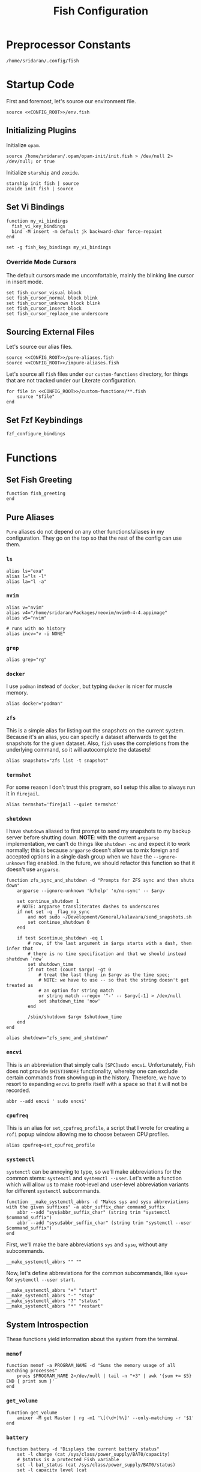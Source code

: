 #+title: Fish Configuration
#+PROPERTY: :header-args:fish: :noweb yes

* Preprocessor Constants
#+NAME: CONFIG_ROOT
#+begin_src fish
/home/sridaran/.config/fish
#+end_src
* Startup Code
:PROPERTIES:
:header-args:fish: :tangle ./config.fish :noweb yes
:END:
First and foremost, let's source our environment file.
#+begin_src fish
source <<CONFIG_ROOT>>/env.fish
#+end_src

** Initializing Plugins
Initialize ~opam~.
#+begin_src fish
source /home/sridaran/.opam/opam-init/init.fish > /dev/null 2> /dev/null; or true
#+end_src

Initialize ~starship~ and ~zoxide~.
#+begin_src fish
starship init fish | source
zoxide init fish | source
#+end_src
** Set Vi Bindings
#+begin_src fish
function my_vi_bindings
  fish_vi_key_bindings
  bind -M insert -m default jk backward-char force-repaint
end

set -g fish_key_bindings my_vi_bindings
#+end_src
*** Override Mode Cursors
The default cursors made me uncomfortable, mainly the blinking line cursor in insert mode.
#+begin_src fish
set fish_cursor_visual block
set fish_cursor_normal block blink
set fish_cursor_unknown block blink
set fish_cursor_insert block
set fish_cursor_replace_one underscore
#+end_src
** Sourcing External Files
Let's source our alias files.
#+begin_src fish
source <<CONFIG_ROOT>>/pure-aliases.fish
source <<CONFIG_ROOT>>/impure-aliases.fish
#+end_src

Let's source all ~fish~ files under our ~custom-functions~ directory, for things that are not tracked under our Literate configuration.

#+begin_src fish
for file in <<CONFIG_ROOT>>/custom-functions/**.fish
    source "$file"
end
#+end_src
** Set Fzf Keybindings
#+begin_src fish
fzf_configure_bindings
#+end_src
* Functions
:PROPERTIES:
:header-args:fish: :tangle (srithon/compute-fish-config-tangle-file)
:END:
** Set Fish Greeting
#+begin_src fish
function fish_greeting
end
#+end_src
** Pure Aliases
:PROPERTIES:
:header-args:fish: :tangle ./pure-aliases.fish
:END:

=Pure= aliases do not depend on any other functions/aliases in my configuration.
They go on the top so that the rest of the config can use them.
*** ~ls~
#+begin_src fish
alias ls="exa"
alias l="ls -l"
alias la="l -a"
#+end_src
*** ~nvim~
#+begin_src fish
alias v="nvim"
alias v4="/home/sridaran/Packages/neovim/nvim0-4-4.appimage"
alias v5="nvim"

# runs with no history
alias incv="v -i NONE"
#+end_src
*** ~grep~
#+begin_src fish
alias grep="rg"
#+end_src
*** ~docker~
I use ~podman~ instead of ~docker~, but typing ~docker~ is nicer for muscle memory.
#+begin_src fish
alias docker="podman"
#+end_src
*** ~zfs~
This is a simple alias for listing out the snapshots on the current system.
Because it's an alias, you can specify a dataset afterwards to get the snapshots for the given dataset.
Also, ~fish~ uses the completions from the underlying command, so it will autocomplete the datasets!
#+begin_src fish
alias snapshots="zfs list -t snapshot"
#+end_src
*** ~termshot~
For some reason I don't trust this program, so I setup this alias to always run it in ~firejail~.
#+begin_src fish
alias termshot='firejail --quiet termshot'
#+end_src
*** ~shutdown~
I have ~shutdown~ aliased to first prompt to send my snapshots to my backup server before shutting down.
*NOTE*: with the current ~argparse~ implementation, we can't do things like ~shutdown -nc~ and expect it to work normally; this is because ~argparse~ doesn't allow us to mix foreign and accepted options in a single dash group when we have the ~--ignore-unknown~ flag enabled.
In the future, we should refactor this function so that it doesn't use ~argparse~.
#+begin_src fish
function zfs_sync_and_shutdown -d "Prompts for ZFS sync and then shuts down"
    argparse --ignore-unknown 'h/help' 'n/no-sync' -- $argv

    set continue_shutdown 1
    # NOTE: argparse transliterates dashes to underscores
    if not set -q _flag_no_sync
        and not sudo ~/Development/General/kalavara/send_snapshots.sh
        set continue_shutdown 0
    end

    if test $continue_shutdown -eq 1
        # now, if the last argument in $argv starts with a dash, then infer that
        # there is no time specification and that we should instead shutdown `now`
        set shutdown_time
        if not test (count $argv) -gt 0
            # treat the last thing in $argv as the time spec;
            # NOTE: we have to use -- so that the string doesn't get treated as
            # an option for string match
            or string match --regex '^-' -- $argv[-1] > /dev/null
            set shutdown_time 'now'
        end

        /sbin/shutdown $argv $shutdown_time
    end
end

alias shutdown="zfs_sync_and_shutdown"
#+end_src
*** ~encvi~
This is an abbreviation that simply calls ~[SPC]sudo encvi~.
Unfortunately, Fish does not provide ~$HISTIGNORE~ functionality, whereby one can exclude certain commands from showing up in the history.
Therefore, we have to resort to expanding ~encvi~ to prefix itself with a space so that it will not be recorded.
#+begin_src fish
abbr --add encvi ' sudo encvi'
#+end_src
*** ~cpufreq~
This is an alias for ~set_cpufreq_profile~, a script that I wrote for creating a ~rofi~ popup window allowing me to choose between CPU profiles.
#+begin_src fish
alias cpufreq=set_cpufreq_profile
#+end_src
*** ~systemctl~
~systemctl~ can be annoying to type, so we'll make abbreviations for the common stems: ~systemctl~ and ~systemctl --user~.
Let's write a function which will allow us to make root-level and user-level abbreviation variants for different ~systemctl~ subcommands.
#+begin_src fish
function __make_systemctl_abbrs -d "Makes sys and sysu abbreviations with the given suffixes" -a abbr_suffix_char command_suffix
    abbr --add "sys$abbr_suffix_char" (string trim "systemctl $command_suffix")
    abbr --add "sysu$abbr_suffix_char" (string trim "systemctl --user $command_suffix")
end
#+end_src

First, we'll make the bare abbreviations ~sys~ and ~sysu~, without any subcommands.
#+begin_src fish
__make_systemctl_abbrs "" ""
#+end_src

Now, let's define abbreviations for the common subcommands, like ~sysu+~ for ~systemctl --user start~.
#+begin_src fish
__make_systemctl_abbrs "+" "start"
__make_systemctl_abbrs "-" "stop"
__make_systemctl_abbrs "?" "status"
__make_systemctl_abbrs "*" "restart"
#+end_src
** System Introspection
These functions yield information about the system from the terminal.
*** ~memof~
#+begin_src fish
function memof -a PROGRAM_NAME -d "Sums the memory usage of all matching processes"
    procs $PROGRAM_NAME 2>/dev/null | tail -n "+3" | awk '{sum += $5} END { print sum }'
end
#+end_src
*** ~get_volume~
#+begin_src fish
function get_volume
    amixer -M get Master | rg -m1 '\[(\d+)%\]' --only-matching -r '$1'
end
#+end_src
*** ~battery~
#+begin_src fish
function battery -d "Displays the current battery status"
    set -l charge (cat /sys/class/power_supply/BAT0/capacity)
    # $status is a protected Fish variable
    set -l bat_status (cat /sys/class/power_supply/BAT0/status)
    set -l capacity_level (cat /sys/class/power_supply/BAT0/capacity_level)
    echo "$charge"% "[$capacity_level]" "[$bat_status]"
end
#+end_src
** Desktop Application Launcher
*** Emacs
Let's write a helper function for invoking emacs so that we don't have to worry about the idiosyncracies of the ~emacsclient~ CLI.
#+begin_src fish
function _open_emacs -a OPEN_GUI -a MAKE_NEW_FRAME
    # because this is a FUNCTION and not a BINARY, $argv will not contain the name of the function
    # NOTE $OPEN_GUI and $MAKE_NEW_FRAME are counted inside of $argv, so we have to increment by 1
    if [ (count $argv) -eq 2 ]
        set FILES "."
    else
        set FILES $argv[3..]
    end

    # couldn't figure out how to get --create-frame and $FILES to be interpreted as 2 separate arguments
    # they needed to be concatenated without a space between the variables
    if [ "$OPEN_GUI" -eq 1 ]
        set -f ARGS --no-wait

        if [ "$MAKE_NEW_FRAME" -eq 1 ]
            set -a ARGS --create-frame
        end

        emacsclient $ARGS $FILES
    else
        emacsclient $FILES
    end
end
#+end_src

Our core function will be ~open_emacs_gui~, which will enable us to choose whether we want to open our file in an existing ~emacs~ window, or whether we want a new one to be created.
#+begin_src fish
function open_emacs_gui
    argparse --ignore-unknown --stop-nonopt --name=open_emacs_gui 'h/help' 'e/existing' -- $argv

    if set -q _flag_help
        echo "Usage: $0 [-e/--existing] [files...]" > /dev/stderr
        return 1
    end

    set -q _flag_existing; and set MAKE_NEW_FRAME 0; or set MAKE_NEW_FRAME 1

    fish -c "_open_emacs 1 $MAKE_NEW_FRAME $argv"
end
#+end_src

To make things easier to call, we will alias ~e~ to ~open_emacs_gui~, since we will be using that one the most often, and ~et~ to opening ~emacs~ in the terminal.
#+begin_src fish
# open in gui
alias e="open_emacs_gui"

# open in terminal
alias et="_open_emacs 0 0"
#+end_src
*** Dolphin
This is a simple function for opening ~dolphin~, defaulting to the current directory.
By default, running the ~dolphin~ binary without arguments will open it in the home directory, which is rarely what we want.
#+begin_src fish
function _open_dolphin --wraps dolphin
    if [ (count $argv) -eq 0 ]
        spawn dolphin .
    else
        spawn dolphin $argv
    end
end
#+end_src

Let's set the ~d~ alias to make it more convenient to use it.
#+begin_src fish
alias d="_open_dolphin"
#+end_src
*** Krita
Here, we define ~newkrita~, which is a function that clones a default canvas template, saves it to the target path, and opens ~krita~ on that file.
Admittedly, I don't remember why, but this is more convenient than trying to open a non-existent file in Krita.
#+begin_src fish
# NOTE we were getting an error because the argument to newkrita was named "PATH"
# this "PATH" was overriding the PATH variable
function newkrita -a TARGET_PATH
  /home/sridaran/Development/Scripts/fish/krita/new_krita.fish "$TARGET_PATH"
  spawn krita "$TARGET_PATH"
end
#+end_src
*** Remmina
:PROPERTIES:
:function-name: remote-desktop
:END:
When opening Remmina, I often just want to open a single RDP connection, and after opening the connection I end up closing the main window.
To make this workflow more convenient, let's make a function which will allow us to directly open an RDP connection from the terminal without going into the GUI.
#+begin_src fish
set REMMINA_PROFILE_DIR ~/.local/share/remmina
#+end_src

#+begin_src fish
function remote-desktop -a PROFILE -d "Opens a remote-desktop session using the provided Remmina profile"
    spawn remmina -c $REMMINA_PROFILE_DIR/$PROFILE
end
#+end_src

Let's add tab completion using the profiles
#+begin_src fish
function __remote-desktop-completion -d "Yields (file, description) pairs for `remote-desktop` function"
    set PROFILES (fd . $REMMINA_PROFILE_DIR -tfile)
    set PROFILE_NAMES (rg --no-filename --only-matching --replace '$1' '^name=(.+)' $PROFILES)

    for i in (seq 1 (count $PROFILES))
        echo -e "$(basename $PROFILES[$i])\t$PROFILE_NAMES[$i]"
    end
end

complete --no-files --command remote-desktop -a "(__remote-desktop-completion)"
#+end_src
** Desktop Utilities
*** PDF Utilities
This function converts a PDF to a vertical image, which all of the pages stacked.
#+begin_src fish
function pdftoimagevertical -a PDF_FILE -a IMAGE_NAME -d "Converts a pdf to a single image"
    set -l temp_root (mktemp -d)
    set -l pdf_name (basename "$PDF_FILE")
    set -l ppm_root "$temp_root/$PDF_FILE"

    pdftoppm "$PDF_FILE" "$ppm_root"
    convert "$temp_root"/* -append "$IMAGE_NAME"

    rm "$temp_root"/*
    rmdir "$temp_root"
end
#+end_src
*** XWindows Utilities
**** ~xdotool~ helpers
This alias enables you to programmatically type a string, with a builtin delay to leave the terminal.
#+begin_src fish
alias xtype="sleep 2; xdotool type -- "
#+end_src
**** Clipboard functions
This is a function which allows us to display clipboard contents, as well as easily pipe into the clipboard.
#+begin_src fish
function clipboard
    if isatty stdin
        # if stdin is not connected to a PIPE, output current clipboard
        xsel --clipboard
    else
        # if stdin IS connected to a pipe, read input into clipboard
        xclip -selection c -r
    end
end
#+end_src

The ~copy~ alias allows you to pipe the results of a command into the clipboard, while also displaying the output to ~stdout~.
#+begin_src fish
alias copy='tee /dev/tty | clipboard'
#+end_src
***** Un-googling Clipboard
I wrote an ~ungoogle~ script for taking a Google link and extracting the original URL.
A common operation for me is ungoogling and writing back the contents of the clipboard, so let's make an alias for that.
We ~copy~ at the end so that the result is also displayed to ~stdout~.
#+begin_src fish
alias ungoogle-clipboard='clipboard | ungoogle | copy'
#+end_src
***** Ascii-fying Clipboard
I often want to convert the clipboard text into ASCII, so let's make an alias for that too.
#+begin_src fish
alias asciify-clipboard='clipboard | to-ascii | copy'
#+end_src
*** KDE Utilities
This function enables/disables the touchpad.
#+begin_src fish
function touchpad_toggle
    # https://www.reddit.com/r/kde/comments/dnx4dh/disable_touchpad_when_mouse_is_connected/?sort=top
    qdbus org.kde.kded5 /modules/touchpad org.kde.touchpad.toggle
end
#+end_src
*** TODO Change Audio
#+begin_src fish
function change-audio -d "Prompts for a change in audio output + volume"
    # features:
    # 1. name
    # 2. volume->front-left->value_percent: "10%"
    # 3. ports
    #   - (name, description); probably use description for display
    # 4. active_port
    set -l filtered_data (pactl -f json list sinks | jq "select(map(.name == \"$default_sink\")) | first | {volume: .volume.\"front-left\".value_percent, ports: (.ports | map({name, description})), active_port}")

    set -l volume (echo "$filtered_data" | jq '.volume')
    set -l ports (echo "$filtered_data" | jq '.ports | map("\(.name):\(.description)") | join("\n")')
    set -l active_port (echo "$filtered_data" | jq '.active_port')
end
#+end_src
*** Recording Videos
#+begin_src fish
function record -a TARGET -d "Convenience function for using simplescreenrecorder and moving the resulting recording to a target file"
  simplescreenrecorder > /dev/null 2> /dev/null

  if test -z "$TARGET"
    set -l DATE (date "+%F_%T")
    set -l TARGET "$DATE"
  end

  set -l TARGET "$TARGET.mkv"

  mv /home/sridaran/Videos/simplescreenrecorder.mkv "$TARGET"
end
#+end_src
** Convenience Functions
*** Math Functions
These are pretty much never useful but I keep them around for fun.
#+begin_src fish
function hypotenuse
    qalc "sqrt(($argv[1])^2 + ($argv[2]^2))"
end
#+end_src

#+begin_src fish
function simplify
  qalc $argv[1..-1] | awk -F "=|≈" '{print $(NF-1)}' | string trim
end
#+end_src

#+begin_src fish
alias integrate='qalc -c integrate'
alias derivative='qalc -c derivative'
#+end_src
*** Static Shortcuts
**** ~schedule~
~schedule~ opens my college schedule in an image viewer.
#+begin_src fish
function schedule
    spawn feh "$CURRENT_GRADE/../currentSchedule.png"
end
#+end_src
**** ~address~
~address~ prints out my apartment's address to ~stdout~.
#+begin_src fish
function address
    cat "$CURRENT_GRADE/../address"
end
#+end_src
**** ~resume~
~resume~ displays my latest resume in a PDF viewer.
#+begin_src fish
function resume
    spawn okular ~/Documents/Resumes/CMSC-2022/exports/SridaranThoniyil.pdf
end
#+end_src
**** ~blackscreen~
~blackscreen~ launches a ~feh~ image viewer to black out a screen.
#+begin_src fish
alias blackscreen='feh --hide-pointer --class blackscreen --auto-zoom ~/Documents/General/blackImage.png'
#+end_src
**** ~upip~
A recent update in Arch Linux resulted in ~pip install --user~ no longer being allowed by default.
This is because the user-local packages would override the system packages and cause weird issues.
The recommended fix is to always install packages in a virtual environment, and to make that easier we'll make a shortcut for invoking the Virtual Environment's ~pip~.
#+begin_src fish
alias upip=~/.pip-venv/bin/pip
#+end_src
**** ~upython~
Let's also make an alias for the VEnv's ~python~ install.
#+begin_src fish
alias upython=~/.pip-venv/bin/python
#+end_src
*** Shell Shortcuts
**** ~spawn~
~spawn~ is an extraordinary useful function for running a command and detaching it from the terminal.
#+begin_src fish
function spawn
    disown ($argv[1..-1] </dev/null &>/dev/null &)
end
#+end_src

Because I use it so often, it's useful to have an auto-expanding abbreviation for it.
#+begin_src fish
abbr --add s spawn
#+end_src
**** ~mkdirc~
#+begin_src fish
function mkdirc -d "Makes a directory and cds into it at the same time" -a DIRECTORY
    mkdir -p "$DIRECTORY" && cd "$DIRECTORY"
end
#+end_src
**** ~jrunc~
#+begin_src fish
function jrunc
  jrun -c $argv
end
#+end_src
**** ~jrun~
#+begin_src fish
function jrun
  argparse 'a/asserts' 'c/compile' -- $argv

  set JAVA_COMMAND "java"
  if not test -z "$_flag_asserts"
    set -a JAVA_COMMAND "-ea"
  end

  set -a JAVA_COMMAND (echo "$argv[1]" | cut -d "." -f 1) $argv[2..-1]

  if not test -z "$_flag_compile"
    javac "$argv[1]" || return 1
  end

  $JAVA_COMMAND
end
#+end_src
**** ~to-ascii~
This is a little snippet for converting Unicode text into ASCII.
Source for ~$command~: [[https://stackoverflow.com/questions/1975057/bash-convert-non-ascii-characters-to-ascii][Bash: Convert non-ASCII characters to ASCII - Stack Overflow]].
#+begin_src fish
function to-ascii -d "Given text through STDIN or as a command-line argument, converts non-ASCII characters to ASCII"
    set command iconv -f UTF8 -t US-ASCII//TRANSLIT

    # if being piped into, then STDIN is not a tty
    if ! isatty stdin
        # the command will take in the text on STDIN
        $command
    else
        if [ (count $argv) -ge 1 ]
            # output each argument on a separate line
            string join \n $argv | $command
        else
            echo "If you are not piping in text, please specify it as a string on the command line!" > /dev/stderr
            return 1
        end
    end
end
#+end_src
**** ~format-seconds~
#+begin_src fish
function format-seconds -d "Given a certain number of seconds, formats it into larger time units" -a SECONDS
  set -l SECONDS_REAL (math $SECONDS % 60)

  set -l MINUTES_TOTAL (math "$SECONDS / 60")
  set -l MINUTES_REAL (math "floor($SECONDS / 60) % 60")

  set -l HOURS_TOTAL (math "$MINUTES_TOTAL / 60")
  set -l HOURS_REAL (math "floor($MINUTES_TOTAL / 60) % 60")

  set -l DAYS_REAL (math "floor($HOURS_TOTAL / 24) % 24")

  set -l return_list
  for unit in days hours minutes seconds
      set -l varname "$(echo $unit | string upper)_REAL"

      if test $$varname -ne 0
          set -a return_list "$$varname $unit"
      end
  end

  echo (string join ', ' $return_list)
end
#+end_src
*** ~pagetitle~
#+begin_src fish
function pagetitle -a URL -d "Gets the title of the webpage linked to the provided URL"
    # -s makes it not print out error message once pipe closes
    curl -Ls "$URL" |
        # max 1 match; after 1 match it closes the pipe
        # .* is in a capture group
        # -r is "replace"; it replaces the match with the first explicit capture group '$1' before printing
        rg -m 1 '<title>(.*)</title>' -r '$1' |
        # trims the whitespace from the matched text
        string trim
end
#+end_src
*** ~templink~
~templink~ creates a symbolic link to the specified directory at ~$TEMP_LINK_NAME~.
This makes it easy to find directories from GUIs.

Let's set ~$TEMP_LINK_NAME~ to ~~/TEMP_LINK~.
#+begin_src fish
set TEMP_LINK_NAME "$HOME/TEMP_LINK"
#+end_src

#+begin_src fish
function templink
    # NOTE can't have quotes around argv, otherwise it will register as single argument
    set length (count $argv)

    # current directory
    if [ $length -eq 0 ]
        set target (realpath .)
    else
        set target (realpath "$argv[1]")
    end

    # https://superuser.com/questions/645842/how-to-overwrite-a-symbolic-link-of-a-directory
    # without the -n flag, it will dereference the symlink first
    # WITH the -n flag, it treats the link as a file and overwrites it normally
    ln -snf "$target" "$TEMP_LINK_NAME"
end
#+end_src

Because I use it so often, it's useful to have an auto-expanding abbreviation for it.
#+begin_src fish
abbr --add tl templink
#+end_src
*** ~tempdir~
#+begin_src fish
function tempdir -d "Creates a temporary directory at /tmp/$DIRNAME, cd'ing into it if used interactively; if $DIRNAME is multiple words, they are joined with camelCase"
    set DIRNAME (echo "$argv" | sed -r 's/ (.)/\\U\\1/g')
    set DIRNAME "/tmp/$DIRNAME"

    mkdir -p "$DIRNAME" >/dev/null
    echo "$DIRNAME"

    if isatty stdout
        cd "$DIRNAME"
    end
end
#+end_src
*** ~tempclone~
#+begin_src fish
function tempclone -d "Clones git repository into a temporary directory" -a REPO_URL DIRNAME
    if test -z "$REPO_URL"
        echo "Please pass in the url of the repository!" > /dev/stderr
        return 1
    end

    if test -z "$DIRNAME"
        set -f DIRNAME (basename "$REPO_URL")
    end

    set -f FULL_REPO_PATH "/tmp/tempclones/$DIRNAME"
    mkdir -p "$FULL_REPO_PATH"

    git clone "$REPO_URL" "$FULL_REPO_PATH"

    cd "$FULL_REPO_PATH"
end
#+end_src
*** ~media-mode~
~media-mode~ combines ~blackscreen~ with toggling ~safeeyes~.

#+begin_src fish
function media-mode -d "Disables safeeyes while blackscreen is active"
    systemctl --user status safeeyes > /dev/null 2> /dev/null
    set -f was_safeeyes_enabled $status

    set start_time (date +%s)

    if [ $was_safeeyes_enabled -eq 0 ]
        systemctl --user stop safeeyes
    end

    blackscreen

    if [ $was_safeeyes_enabled -eq 0 ]
        systemctl --user start safeeyes
    end

    set end_time (date +%s)

    echo "Closed media-mode after $(format-seconds (math "$end_time - $start_time"))"
end
#+end_src
** Miscellaneous Functions
Because our default shell is ~zsh~... actually nevermind, we'll see
#+begin_src fish :tangle no
function zsh
    set -x NO_EXEC_FISH 1
    /bin/zsh $argv
end
#+end_src
** Miscellaneous Setups
*** =School=
This is a setup for managing different course data and facilitating directory creation/navigation.
**** ~school_set_class~
This is a primitive for changing the currently-set "active class".
It defaults to selecting the current class based on the =Schedule=.
#+begin_src fish
function school_set_class
  # https://stackoverflow.com/questions/56113135/with-sed-or-awk-move-line-matching-pattern-to-bottom-of-file
  set -l AWK_MOVE_MATCH_LAST_LINE "\$0==\"$(school_get_current_class)\"{lastline=\$0;next}{print $0}END{if (lastline != \"\"){print lastline}}"

  # TODO dynamically calculate height
  set -l RESPONSE (fd "" --base-directory $CURRENT_GRADE --max-depth 1 | awk "$AWK_MOVE_MATCH_LAST_LINE" | fzf --height=12 --tac)

  if test "$status" -eq 0
    set -U CLASS_SHORT $RESPONSE
    set -U CLASS_FULL (realpath $CURRENT_GRADE/$CLASS_SHORT)
    # https://unix.stackexchange.com/questions/151999/how-to-change-where-a-symlink-points
    ln -sfn $CLASS_FULL $HOME/Documents/currentClass
  else
    return 1
  end
end
#+end_src
**** ~school_join_zoom~
~school_join_zoom~ will look for the ~./zoom_link~ file in the class directory and attempt to open the URL inside of it.
#+begin_src fish
function school_join_zoom
  if set -q CLASS_FULL
    if not test -e $CLASS_FULL
      echo "Invalid class!"
      return 1
    else
      set -l ZOOM_LINK_PATH "$CLASS_FULL/zoom_link"
      if test -e $ZOOM_LINK_PATH
        echo "Opening zoom link for $CLASS_SHORT"
        spawn firefox (cat $ZOOM_LINK_PATH)
      else
        echo "No zoom link available for $CLASS_SHORT!"
        return 1
      end
    end
  else
    echo "No class set!"
    return 1
  end
end
#+end_src
**** ~school_cd~
#+begin_src fish
function school_cd
  if set -q CLASS_FULL
    if not cd $CLASS_FULL
      echo "Invalid class!"
      return 1
    end
  else
    echo "No class set!"
    return 1
  end
end
#+end_src
**** TODO ~school_goto_subdir~
This is a very involved function for cd'ing (and creating if necessary) subdirectories within class directories, and also date directories.
_I need to refactor this and extract the date directory creation into another function_.
#+begin_src fish
function school_goto_subdir -a BASE_NAME CREATE_DATE_DIR
  function confirm -a PROMPT
    read -lP $PROMPT confirmation

    # TODO condense
    if test "$confirmation" = "y" -o "$confirmation" = "Y";
      return 0
    else
      return 1
    end
  end

  function try_create_dir -a CWD DIRNAME CURRENT_DIRNAME
    # https://stackoverflow.com/questions/31252573/get-current-directory-without-full-path-in-fish-shell
    if not test -d $CWD/$DIRNAME;
      if confirm "Create \"$DIRNAME\" directory in \"$CURRENT_DIRNAME\"? (y/n) ";
        mkdir $CWD/$DIRNAME
      else
        return 1
      end
    end
  end

  # see if CLASS is set
  if set -q CLASS_FULL;
    # if cant cd into it
    if not test -d $CLASS_FULL;
      echo "Invalid class: \"$CLASS_SHORT\""
      return 1
    end

    set -l DIRNAME $CLASS_FULL

    if not try_create_dir $DIRNAME $BASE_NAME $CLASS_SHORT
      return 1
    end

    set -l DIRNAME $DIRNAME/$BASE_NAME

    if test $CREATE_DATE_DIR -eq 1
      set -l DATE_DIR (date "+%m-%d-%y")

      # first, check if there is a date dir with the current date
      set -l DATE_DIRS (fd --max-depth 1 --type directory "$DATE_DIR(_.*)?" "$DIRNAME" | sed -E "s/.*$DATE_DIR(_(.*))?/\\2/")

      set -l EXTRA_INFO ""
      if test -z "$DATE_DIRS"
        set EXTRA_INFO (read -P "Would you like extra info in the dirname [or empty]? " | sed -E 's/\s+/-/g')
      else
        # select from them
        # NOTE: if you quote it, it will become space-separated
        set EXTRA_INFO (string join0 $DATE_DIRS | fzf --height=10 --bind=ctrl-alt-j:print-query --print-query --read0 |
          sed -E 's/\s+/-/g' | sed -E 's:/$::')

        set FZF_STATUS "$pipestatus[2]"

        # NOTE: fzf will print two lines under normal circumstances:
        # 1. the query
        # 2. the selected item
        # if it prints out two lines, that means that we selected something, and so we should set it to the selected item
        if test (count $EXTRA_INFO) -eq 2
          # then, pick the second one
          set EXTRA_INFO $EXTRA_INFO[2]
        end

        # if fzf errored out
        if test "$FZF_STATUS" -eq 2
          # ctrl-c or escape status
          or test "$FZF_STATUS" -eq 130
          return 1
        end
      end

      set -l SUBDIR_NAME ""
      if test -z "$EXTRA_INFO";
        set SUBDIR_NAME "$DATE_DIR"
      else
        set SUBDIR_NAME "$DATE_DIR""_$EXTRA_INFO"
      end

      if not try_create_dir $DIRNAME $SUBDIR_NAME $CLASS_SHORT/$BASE_NAME;
        # return 1
        cd $DIRNAME
      else
        cd "$DIRNAME/$SUBDIR_NAME"
      end
    else
      cd $DIRNAME
    end
  else;
    echo "Current class not set!"
    return 1
  end
end
#+end_src
**** ~school_fzf_filter_cd_subdirectory~
This function is the user-facing side of ~school_goto_subdir~.
It offers an ~fzf~ menu for ~cd~'ing to a predefined list of subdirectories, as well as the directories already in the school directory.
It will also create directories that do not already exist.
#+begin_src fish
function school_fzf_filter_cd_subdirectory -a CREATE_DATE_DIR
  # list only directories
  # set -l directories (fd -td -d1 $CLASS_FULL)
  # https://stackoverflow.com/questions/8518750/to-show-only-file-name-without-the-entire-directory-path
  set -l directories (find $CLASS_FULL -maxdepth 1 ! -path $CLASS_FULL -type d | xargs -n 1 basename)

  for i in "homework" "classwork" "tests" "notes"
    if not test -d $CLASS_FULL/$i
      set -a directories "* $i"
    end
  end

  # only look at the last line
  set -l target (string join \n $directories | fzf --height=10 --print-query | tail -n 1)
  # echo "Target is $target"

  # string is empty
  # means that the user hit escape to exit
  if test -z "$target"
    return 1
  else
    # if it starts with a *, get rid of it
    set -l target_processed (string match -r "\* (.*)" "$target" | tail -n 1)

    if test -z "$target_processed"
      school_goto_subdir "$target" "$CREATE_DATE_DIR"
    else
      school_goto_subdir "$target_processed" "$CREATE_DATE_DIR"
    end
  end
end
#+end_src
**** ~school_open_notes~
#+begin_src fish
function school_open_notes
  e $CLASS_FULL/notes/(string lower $CLASS_SHORT)_notes.org
end
#+end_src
**** Schedule Processing
The following functions process the schedule.

This is a helper function for converting 24H time to minutes.
#+begin_src fish
function __school_time_to_minutes -a TIME
  set -l SPLIT_TIME (string split ':' $TIME)
  math "$SPLIT_TIME[1] * 60 + $SPLIT_TIME[2]"
end
#+end_src

***** ~__school_compute_schedules~
This function goes through all of the ~.schedule~ files within each course directory and assembles a chronological order of courses for each day.
It stores these day-by-day schedules in ~$COURSE_SCHEDULE_<Day>~.

*NOTE*: This function must be called manually anytime the schedules are changed.
#+begin_src fish
function __school_compute_schedules
  # first, clear existing schedules
  set -l DAY_NAMES Monday Tuesday Wednesday Thursday Friday
  for day_name in $DAY_NAMES
    set -e "COURSE_SCHEDULE_"$day_name
  end

  # iterate through all current classes and see if there's a schedule
  #
  # https://stackoverflow.com/questions/13525004/how-to-exclude-this-current-dot-folder-from-find-type-d.
  # by default, when searching with the type `d`, the current directory (.) is included. to get rid of it, we add `mindepth 1`.
  # `-type l -xtype d` filters for symlinks to directories.
  # `-a` is an AND combinator.
  # `-o` is an OR combinator.
  # like in every language, (I assume) that `and` has lower precedence than `or`, meaning that this expression is equivalent to (a & (b | c))
  for course in (find "$CURRENT_GRADE" -mindepth 1 -a -type l -xtype d -o -type d)
    set -l COURSE_NAME (path basename "$course")
    set -l SCHEDULE_PATH "$CURRENT_GRADE/$COURSE_NAME/.schedule"

    # now, let's load the current schedule file, if it exists
    if test -n "$SCHEDULE_PATH"
      for line in (cat "$SCHEDULE_PATH" | string split '\n');
        set -l WORDS (string split ' ' "$line")
        set -l DAYS (string split ',' "$WORDS[1]")
        set -l TIME (string split '-' "$WORDS[2]")

        set -l PROCESSED_TIME (__school_time_to_minutes "$TIME[1]") (__school_time_to_minutes "$TIME[2]")

        for day in $DAYS
          set -l DAY_VARNAME "COURSE_SCHEDULE_""$day"

          set -fa "$DAY_VARNAME" "$PROCESSED_TIME $COURSE_NAME"
        end
      end
    end
  end

  # now, let's sort each schedule
  for day_name in $DAY_NAMES
    set -l DAY_VARNAME "COURSE_SCHEDULE_""$day_name"

    set -U $DAY_VARNAME (sort -n (string join \n $$DAY_VARNAME[1] | psub) | string split ' ')
  end
end
#+end_src

***** ~school_get_current_class~
This function gets the current class based on the time and day.
#+begin_src fish
function school_get_current_class -a CURRENT_TIME -a CURRENT_DAY
  if test -z "$CURRENT_TIME"
    # %R: 24-hour hour and minute
    set -f CURRENT_TIME (__school_time_to_minutes (date "+%R"))
  end

  if test -z "$CURRENT_DAY"
    set -f CURRENT_DAY (date "+%A")
  end

  set -l DAY_VARNAME "COURSE_SCHEDULE_""$CURRENT_DAY"

  if test -z "$$DAY_VARNAME"
    # no class today
    return 1
  end

  set -l DAY_LIST $$DAY_VARNAME
  # how many minutes after the end of class are you still in the class for?
  set -l MINUTES_LEEWAY 1
  # now, iterate through the courses in the day until we find one that matches
  for index in (seq 1 3 (math "$(count $DAY_LIST)" - 1))
    set -l TIME_RANGE "$DAY_LIST[$index]" "$DAY_LIST[$(math $index + 1)]"

    # don't check the start time at all so that we can go to class early
    if test $CURRENT_TIME -le (math "$TIME_RANGE[2] + $MINUTES_LEEWAY")
      echo "$DAY_LIST[$(math $index + 2)]"
      return 0
    end
  end

  return 1
end
#+end_src

***** ~school_get_previous_class~
This function gets the previous class based on the time and day.
#+begin_src fish
function school_get_previous_class -a CURRENT_TIME -a CURRENT_DAY
  if test -z "$CURRENT_TIME"
    # %R: 24-hour hour and minute
    set -f CURRENT_TIME (__school_time_to_minutes (date "+%R"))
  end

  if test -z "$CURRENT_DAY"
    set -f CURRENT_DAY (date "+%A")
  end

  set -l DAY_VARNAME "COURSE_SCHEDULE_""$CURRENT_DAY"

  if test -z "$$DAY_VARNAME"
    # no class today
    return 1
  end

  set -l DAY_LIST $$DAY_VARNAME
  # how many minutes after the end of class are you still in the class for?
  set -l MINUTES_LEEWAY 1
  # now, iterate through the courses in the day until we find one that matches
  for index in (seq 1 3 (math "$(count $DAY_LIST)" - 1))
    set -l TIME_RANGE "$DAY_LIST[$index]" "$DAY_LIST[$(math $index + 1)]"

    # don't check the start time at all so that we can go to class early
    if test $CURRENT_TIME -le (math "$TIME_RANGE[2] + $MINUTES_LEEWAY")
      set -l PREVIOUS_CLASS_INDEX (math $index - 1)

      if test "$PREVIOUS_CLASS_INDEX" -lt 1
        # set it to the first class
        set PREVIOUS_CLASS_INDEX 3
      end

      echo "$DAY_LIST[$PREVIOUS_CLASS_INDEX]"
      return 0
    end
  end

  return 1
end
#+end_src
**** Aliases
#+begin_src fish
# change current class
alias _sc="school_set_class"

# go to current class
alias scd="school_cd"

# change current class and go to current class
alias _scd="school_set_class && school_cd"

# go to current class's notes/homework/classwork/tests directory
alias scf="school_fzf_filter_cd_subdirectory 0"

# change current class and go to current class's notes/homework/classwork/tests directory
alias _scf="school_set_class && scf"

# go to current class's notes/homework/classwork/tests directory, make current date directory
alias scfd="school_fzf_filter_cd_subdirectory 1"

# change current class and go to current class's notes/homework/classwork/tests directory, make current date directory
alias _scfd="school_set_class && scfd"

# join current class's zoom link
# CLASS_DIR/zoom_link
alias sjz="school_join_zoom"

# change current class and join current class's zoom link
# CLASS_DIR/zoom_link
alias _sjz="school_set_class && school_join_zoom"

# NOTE: added `p` to the end because `scp` is already a program
alias scpr='echo Current class is \"$CLASS_SHORT\"'

# open notes for current class
alias scn="school_open_notes"

# change current class and open notes for current class
alias _scn="school_set_class && school_open_notes"
#+end_src
*** =Shell uptime=
Let's set the start time as a variable, so we can see how long our shell has been running.
Note that we tangle this to ~config.fish~ so it gets sourced immediately.
#+begin_src fish :tangle ./config.fish
if not set -q SHELL_START_TIME
    set -g SHELL_START_TIME (date +%s)
end
#+end_src

This is an alias which pretty-prints our start time variable.
#+begin_src fish
alias shell_start_time='date -d @$SHELL_START_TIME +"%m-%d-%y %r"'
#+end_src

This function computes the time elapsed since the shell was launched.
#+begin_src fish
function shell_uptime
  set -l CURRENT_TIME (date +%s)
  set -l TIME_ELAPSED (math "$CURRENT_TIME - $SHELL_START_TIME")

  format-seconds "$TIME_ELAPSED"
end
#+end_src
*** =Scripts=
This is a setup for easily storing one-off scripts.

**** ~newscript~
First, ~newscript~ creates a new script with a random name based on the parameters.
#+begin_src fish
function newscript
  # newscript filename extension
  # newscript extension

  set random_characters (cat /dev/urandom | tr -cd '[:alnum:]' | head -c 16)

  if not test -z "$argv[2]"
    set filename "$argv[1]-$random_characters"
    set extension "$argv[2]"
  else
    set filename "$random_characters"
    set extension "$argv[1]"
  end

  set full_filename "$filename.$extension"

  v "$SCRIPTS_PATH/$full_filename"

  chmod +x "$SCRIPTS_PATH/$full_filename"
end
#+end_src

**** ~get_last_script~
~get_last_script~ yields the filename of the latest created script.
#+begin_src fish
function get_last_script
  set file (ls -t "$SCRIPTS_PATH" | head -n1)

  if not test -z "$file"
    set file "$SCRIPTS_PATH/$file"
  end

  echo "$file"
end
#+end_src

**** ~scripts~
~scripts~ uses ~fzf~ to filter through the scripts, opening the selected one in ~nvim~.
#+begin_src fish
function scripts
  set file (ls -t "$SCRIPTS_PATH" | fzf --preview 'bat --color "always" $SCRIPTS_PATH/{}' --preview-window=right:80%)

  if test "$status" -eq 0
    v "$SCRIPTS_PATH/$file"
  end
end
#+end_src

**** ~editlastscript~ | ~runlastscript~
The following functions are shortcuts for editing/running the latest created script.
#+begin_src fish
function editlastscript
  v (get_last_script)
end
#+end_src

#+begin_src fish
function runlastscript -a executable
  set scriptName (get_last_script)

  if test -z "$scriptName"
    echo "No scripts found!"
  else
    if test -z "$executable"
      $scriptName "$argv[2..-1]"
    else
      $executable $scriptName "$argv[2..-1]"
    end
  end
end
#+end_src
*** =Notes=
This setup is intended to keep track of all the different notes files I have on my system.
The problem it's trying to solve is: I take notes on all of my projects individually, but I don't know where to find them afterwards.
This has now been made obsolete because I started using Org Mode for everything, and keep all of my notes in ~~/notes/_~.
#+begin_src fish
set NOTES_REGISTRY_NAME ".notes_registry.csv"
set MASTER_NOTES_REGISTRY "$HOME/notes/$NOTES_REGISTRY_NAME"
#+end_src

#+begin_src fish
function registernotes -a NOTES_PATH
  # see if its already registered
  set NOTES_PATH (realpath "$NOTES_PATH")

  # see if there is a registry in the current directory
  if [ -e "./$NOTES_REGISTRY_NAME" ]
    set -l NOTES_REGISTRY "./$NOTES_REGISTRY_NAME"
  else
    # ask user if they want to create a registry in the current directory
    set -l NOTES_REGISTRY "$MASTER_NOTES_REGISTRY"
  end

  # quiet, max 1 match
  if rg -qm1 "$NOTES_PATH\$" "$NOTES_REGISTRY"
    # already registered
    echo "Already registered!" > /dev/stderr
    return 1
  end

  # otherwise, open file with vim or xdg-open
  # https://stackoverflow.com/a/53233847
  if [ (basename "$NOTES_PATH") = "$NOTES_REGISTRY_NAME" ]
    set EXTENSION 'registry'
  else
    set EXTENSION (string split -m1 -r '.' "$NOTES_PATH")[2]
  end

  echo "$argv[2..] {$EXTENSION}|$NOTES_PATH" >> "$MASTER_NOTES_REGISTRY"
end
#+end_src

#+begin_src fish
function searchnotes -a NOTES_REGISTRY -a FZF_HEADER
  # set notes registry to master if none provided
  # https://stackoverflow.com/questions/54524521/in-fish-shell-how-to-set-a-variable-with-default-fallback
  test -z "$NOTES_REGISTRY"; and set "$NOTES_REGISTRY" "$MASTER_NOTES_REGISTRY"

  set -l SELECTION (cat "$NOTES_REGISTRY" | fzf --nth 1 -d "|" --height=20)

  if [ "$status" -neq 0 ]
    # non-zero exit code
    return 1
  end

  set -l PATH (echo "$SELECTION" | cut -d "|" -f "2")

  # if selection is a registry (.notes_registry), recurse
  if [ basename "$SELECTION" = "$NOTES_REGISTRY_NAME" ]
    set -l DESCRIPTION (echo "$SELECTION" | cut -d "|" -f "1")
    searchnotes "$SELECTION" "$DESCRIPTION"
  else
    # otherwise, open file with vim or xdg-open
    # https://stackoverflow.com/a/53233847
    set -l EXTENSION (string split -m1 -r '.' "$PATH")[2]

    switch $EXTENSION
      case md txt
        v "$PATH"
      case '*'
        xdg-open "$PATH"
    end
  end
end
#+end_src
*** =localvrc=
#+begin_src fish
function normalize_path -a VRC_PATH
  if test -d "$VRC_PATH"
    realpath "$VRC_PATH"
  else
    realpath "$VRC_PATH" | xargs -n1 dirname
  end
end
#+end_src

#+begin_src fish
function check_path_exists -a VRC_PATH
  if test -e "$LOCAL_VIMRC_PATHS"
    rg -Fx "$VRC_PATH" "$LOCAL_VIMRC_PATHS" > /dev/null
  else
    return 1
  end
end
#+end_src
*** =exercism= wrapper
Here, we override the ~download~ subcommand for the ~exercism~ CLI.
I believe it's because (this was a while ago) ~exercism~ downloads everything into a static path, but I like choosing where my files go.
This version of ~exercism~ allows you to download challenges to the current directory.
#+begin_src fish
set EXERCISM_BINARY_PATH "/usr/bin/exercism"

# wrap the exercism CLI with custom 'download' behavior
function exercism --wraps $EXERCISM_BINARY_PATH
  if [ $argv[1] = "download" ]
    # save output to variable
    set -l DOWNLOAD_PATH ($EXERCISM_BINARY_PATH $argv 2> /dev/null)

    # if success
    if [ $status -eq 0 ]
      # move
      mv $DOWNLOAD_PATH .

      set -l CHALLENGE_NAME (basename (realpath $DOWNLOAD_PATH))
      set -l TRACK_PATH (dirname (realpath $DOWNLOAD_PATH))

      rmdir $TRACK_PATH

      echo "Downloaded to $CHALLENGE_NAME"
    else
      echo $OUTPUT
      return $status
    end
  else
    $EXERCISM_BINARY_PATH $argv
  end
end
#+end_src
*** =Encryption=
This setup consists of a series of functions for editing/viewing encrypted files.
**** ~encstream~
This streams encrypted videos into ~vlc~.
#+begin_src fish
function encstream -a FILE
  gpg -qd --no-symkey-cache "$FILE" | vlc -
end
#+end_src
**** ~encpager~
This function pages encrypted files using ~less~.
#+begin_src fish
function encpager -a FILE
  gpg -qd --no-symkey-cache "$FILE" | less
end
#+end_src
**** ~_encvi_fish_impl~
This is a rudimentary and insecure version of my ~encvi~ program for editing encrypted files.
The issue with this version is that it uses ~vipe~, which works by writing files to ~/tmp~, where they are globally visible.
#+begin_src fish
function _encvi_fish_impl -a FILE
  # https://github.com/dideler/fish-read-silent/blob/master/read_silent.fish
  # https://github.com/fish-shell/fish-shell/issues/838#issuecomment-118206906
  stty -echo
  head -n 1 | read -slP "Password: " password > /dev/null
  stty echo

  # incognito mode
  set -lx EDITOR "nvim -i NONE"

  # https://github.com/fish-shell/fish-shell/issues/1147
  # don't split contents on spaces/newlines
  set -lx IFS ''
  set -l --long TEXT (if test -e "$FILE"; gpg -qd --no-symkey-cache --batch --passphrase "$password" "$FILE" 2> /dev/null; else; echo ""; end)

  if test $status -ne 0
    echo "Incorrect password!"
    return 1
  else
    echo  "$TEXT" |
    vipe |
    gpg -qc --yes --no-symkey-cache --batch --passphrase "$password" --output "$FILE"
  end
end
#+end_src
*** =at-improved=
To allow for lazy loading of the ~at~ daemon, I added a sudoers entry which allows
my user to start the ~atd~ service with ~sudo systemctl start atd~ without specifying
a root password.
**** ~do-in~
~do-in~ runs a command in a certain amount of time.
Usage: ~do-in 5m "echo hello world"~
#+begin_src fish
function do-in
  set matches (string match -r "(\d+)(\w+)" "$argv[1]")

  switch $matches[3]
    case "m*"
      set b "minutes"
    case 'h*'
      set b 'hour'
    case '*'
      exit 1
  end

  sudo systemctl start atd
  echo "$argv[2] \"$argv[3]\" \"$argv[4]\"" | at "now + $matches[2]$b"
end
#+end_src
**** ~remindin~
This is a specialization of ~do-in~ which uses ~notify-send~ to display a notification after a certain amount of time.
#+begin_src fish
function remindin
  sudo systemctl start atd
  do-in "$argv[1]" "notify-send -u critical" "$argv[2]" "$argv[3..-1]"
end
#+end_src
**** ~remindat~
This function is like ~remindin~, except it takes in an absolute time rather than a relative time.
#+begin_src fish
function remindat
  sudo systemctl start atd
  echo "notify-send -u critical \"$argv[2]\" \"$argv[3..-1]\"" | at "$argv[1]"
end
#+end_src
*** =zfs Snapshot Cloning=
This setup allows you to easily interact with old versions of files and directories.
**** ~zfs-get-snapshot-path~
:PROPERTIES:
:header-args:perl: :tangle ~/.config/fish/utils/zfs-snapshot-cloning/get-containing-volume.pl
:END:

In order to determine which ZFS volume contains a given path, we will use a Perl script.
#+begin_src perl
use strict;
use warnings;

use Cwd 'realpath';
use File::Basename qw(dirname basename);

# first, let's get the given path
my $targetPath = realpath($ARGV[0]);
my $usingParentDir = 0;
my $fileComponent = undef;

FINDMNT:

my ($targetMountPoint, $sourceMountPoint, $fsType) = split " ", `findmnt --output target,source,fstype --noheadings --target $targetPath`;
my $exitCode = $?;
if ($exitCode != 0 || $fsType ne "zfs") {
    if (!($usingParentDir eq 1)) {
        $usingParentDir = 1;
        $fileComponent = basename($targetPath);
        $targetPath = dirname($targetPath);

        goto FINDMNT;
    }

    print STDERR "Path is not under a ZFS volume.\n";
    exit 1;
}

# now, let's cut out the target mountpoint from the path so we're left with the relative path
if (!($targetPath =~ s/$targetMountPoint//)) {
    print "Invalid target and source mountpoints!\n";
    exit 1;
}

# print out the volume path
print "$sourceMountPoint\n";

if (defined $fileComponent) {
    # print out the path relative to the volume
    print "${targetPath}/${fileComponent}\n";
} else {
    # print out the path relative to the volume
    print "$targetPath\n";
}
#+end_src

Let's make it possible to interface directly with our backup server, to get snapshots which aren't available locally.
#+begin_src fish
set -gx ZFS_REMOTE_BACKUP_MOUNTPOINT /tmp/kalavara-remote
#+end_src

This function will get the path of a given file or directory under a selected snapshot.
#+begin_src fish
function zfs-get-snapshot-path
    argparse -N 1 -X 1 'h/help' 'r/remote' -- $argv
    set TARGET_PATH $argv[1]

    set PERL_SCRIPT_PATH ~/.config/fish/utils/zfs-snapshot-cloning/get-containing-volume.pl

    set output (perl $PERL_SCRIPT_PATH $TARGET_PATH | string split "\n")
    set script_status $pipestatus[1]

    if test $script_status -ne 0
        return $script_status
    end

    set mountpoint /$output[1]
    set relative_path $output[2]

    if set -q _flag_remote
        set root_remote_path (zfs get -Ho value "kalavara:root-remote-path" "$mountpoint")
        set dataset_remote_path (zfs get -Ho value "kalavara:remote-path" "$mountpoint")

        if not test -e "$ZFS_REMOTE_BACKUP_MOUNTPOINT"
            # we use --mountpoint instead of --target to only match exact path
            or not findmnt --mountpoint "$ZFS_REMOTE_BACKUP_MOUNTPOINT" > /dev/null
            mkdir -p "$ZFS_REMOTE_BACKUP_MOUNTPOINT"

            # then, let's mount it read-only
            # https://stackoverflow.com/questions/35830509/sshfs-linux-how-to-mount-with-read-only-access
            sshfs kalavara_external:"$root_remote_path/.mounts" "$ZFS_REMOTE_BACKUP_MOUNTPOINT" -o ro || return 1
        end

        set mountpoint "$ZFS_REMOTE_BACKUP_MOUNTPOINT/$dataset_remote_path"

        # if remote, then let's list all of the bookmarks.
        # the consecutive cuts are necessary since cut can't take in a full string as a delimeter
        set chosen_snapshot (zfs list -t bookmark $output[1] -H -o name | fzf | cut -d '#' -f 2 | cut -d '_' -f 2-)
    else
        # now, pick a snapshot
        set chosen_snapshot (zfs list -t snapshot $output[1] -H -o name | fzf | cut -d '@' -f 2)
    end

    # now, yield
    echo "$mountpoint/.zfs/snapshot/$chosen_snapshot$relative_path"
end
#+end_src

Let's make an alias and abbreviation to make it easier to use.
#+begin_src fish
alias snapshot-path=zfs-get-snapshot-path
abbr --add sp snapshot-path
#+end_src
**** ~zfs-remote-disconnect~
Let's make a function to disconnect from the remote after we no longer need it.
#+begin_src fish
function zfs-remote-disconnect -d "Disconnects the SSHFS mount for the remote backup server."
    umount "$ZFS_REMOTE_BACKUP_MOUNTPOINT"
end
#+end_src
*** =Temporary Backups=
This is a setup for easily backing up and restoring files or folders by saving them to ~/tmp~.
#+begin_src fish
set -gx "TEMP_BACKUP_DIRECTORY" "/tmp/temp-backups"
#+end_src

**** ~__compute-temp-backup-path~
Let's write a helper function for computing the backup path for a given path.
#+begin_src fish
function __compute-temp-backup-path -a TARGET_PATH
    set encoded_path (string escape --style=url "$(realpath "$TARGET_PATH")" | sed 's:/:%:g')

    echo "$TEMP_BACKUP_DIRECTORY/$encoded_path"
end
#+end_src
**** ~temp-backup~
First, we'll write the function for backing up the paths.
#+begin_src fish
function temp-backup -d "Backs up the specified file/folder to a temporary location" -a TARGET_PATH
    if [ -z "$TARGET_PATH" ]
        echo "Defaulting to '.'"
        set TARGET_PATH "."
    end

    set backup_path (__compute-temp-backup-path "$TARGET_PATH")

    mkdir -p (dirname "$backup_path")

    # signal that's it's a directory if it's a directory;
    # this helps with `rsync`, preventing it from copying the raw directory and
    # instead copying the contents
    if [ -d "$TARGET_PATH" ]
        set TARGET_PATH "$TARGET_PATH/"
    end

    # effectively copies anything over to the backup path that's changed
    rsync -ra --delete --delete-delay "$TARGET_PATH" "$backup_path"
end
#+end_src
**** ~temp-restore~
Next, we'll write the function for restoring them.
#+begin_src fish
function temp-restore -d "Restores the specified file/folder from a temporary location"
    argparse 'h/help' 'd/delete-stale' 'q/quiet' -- $argv
    or return 1

    set TARGET_PATH $argv[1]
    if [ -z "$TARGET_PATH" ]
        echo "Defaulting to '.'"
        set TARGET_PATH "."
    end

    # default to update only;
    # NOTE: argparse normalizes dash characters to underscores
    if not set -q _flag_delete_stale
        # then, update only
        set mode "update-only"
    else
        set mode "delete-stale"
    end

    set realpath_target (realpath "$TARGET_PATH")
    set backup_path (__compute-temp-backup-path "$TARGET_PATH")

    if [ -e "$backup_path" ]
        # delete what we're about to restore
        if [ "$mode" = "delete-stale" ]
            # https://superuser.com/questions/1425614/rsync-delete-folders-from-destination-if-does-not-exists-in-source.
            # `delete` signals to delete anything on the receiving end not present in the source.
            # `--delete-delay` says to compute the list of files to delete during the copy, and then delete them afterwards.
            set extra_rsync_args "--delete" "--delete-delay"
        else
            set extra_rsync_args
        end

        if not set -q _flag-quiet
            set --append extra_rsync_args -v
        end

        if [ -d "$backup_path" ]
            set backup_path "$backup_path/"
        end

        rsync -ra $extra_rsync_args "$backup_path" "$realpath_target"
    else
        echo "No backup exists!" > /dev/stderr
        return 1
    end
end
#+end_src
* Environment Variables
:PROPERTIES:
:header-args:fish: :tangle ./env.fish
:END:

#+begin_src fish
set YARN_BIN "$HOME/.yarn/bin"
set MANPATH /usr/share/man ~/.local/share/man/

set -gx GEM_HOME ~/.gem

set CUSTOM_PATHS ~/bin ~/.emacs.d/bin ~/.ghcup/bin ~/.npm/bin ~/.cargo/bin ~/.local/bin ~/go/bin ~/Packages/language-servers/Binaries $YARN_BIN ~/.gem/ruby/3.0.0/bin

set -x DOCKER_HOST "unix:///run/user/1000/docker.sock"
set -x DOCKER_BIN ~/.local/bin

if set -q _OLD_VIRTUAL_PATH
  set PATH $VIRTUAL_ENV/bin $_OLD_VIRTUAL_PATH
else
  for path in $CUSTOM_PATHS
      fish_add_path -gp $path
  end
end

set -gx VISUAL nvim
set -gx EDITOR "$VISUAL"

# https://medium.com/@sidneyliebrand/how-fzf-and-ripgrep-improved-my-workflow-61c7ca212861
set -gx FZF_DEFAULT_COMMAND 'fd --type file --no-ignore-vcs --hidden'
set -gx FZF_CTRL_T_COMMAND 'fd --type file --no-ignore-vcs --hidden'
set GOPATH "$HOME/go"
set JAVA_HOME /usr/lib/jvm/java-8-openjdk/
set -gx BD_OPT 'insensitive'


set -gx STACK_ROOT "$HOME/.config/stack"

set -gx CURRENT_GRADE "$HOME/Documents/school/college2/spring-classes"
set -gx SCRIPTS_PATH "$HOME/Development/Scripts/single-use"

# this is needed for Unity to work properly on my system
set -gx FrameworkPathOverride /lib/mono/4.5
#+end_src
* Plugin Configuration
:PROPERTIES:
:header-args:fish: :tangle ./plugin_config.fish
:END:
* Buffer Setup
** Compute Tangle File
#+NAME: compute-tangle-file
#+begin_src emacs-lisp :results none
(defun srithon/compute-fish-config-tangle-file ()
  ;; if the block contains an alias, put it in the `functions.fish` file
  ;; if the block does not contain any aliases, put it in a file corresponding to the heading title
  (let* ((src-block (org-element-at-point-no-context))
         (src-body (org-element-property :value src-block))
         (contains-alias (string-match-p (rx (seq line-start (or "alias" "abbr"))) src-body)))
    (if contains-alias
        "impure-aliases.fish"
      (let ((core-name (or
                        (org-element-property :name src-block)
                        (org-entry-get (point) "function-name" t)
                        ;; next, parse the code block contents and find the name of the function
                        (when
                            (string-match
                             (rx (seq
                                  line-start
                                  "function"
                                  (+ whitespace)
                                  (group (+ (not whitespace)))))
                             src-body)
                          ;; note that when `string-match` is called
                          ;; with a string parameter, you must call
                          ;; `match-string` with that same string
                          (match-string 1 src-body))
                        ;; no function, no alias, there must be a `set`
                        (when
                            (string-match
                             (rx (seq line-start "set" whitespace))
                             src-body)
                          'env)
                        (when-let ((heading-title (org-get-heading t t t t)))
                          (replace-regexp-in-string
                           (rx (+ whitespace)) "-"
                           (downcase
                            (replace-regexp-in-string (rx "~") "" heading-title)))))))
        (if (eq core-name 'env)
            "./env.fish"
          (format "functions/%s.fish" core-name))))))
#+end_src
** Local Variables
Local Variables:
Eval: (org-sbe "compute-tangle-file")
End:
